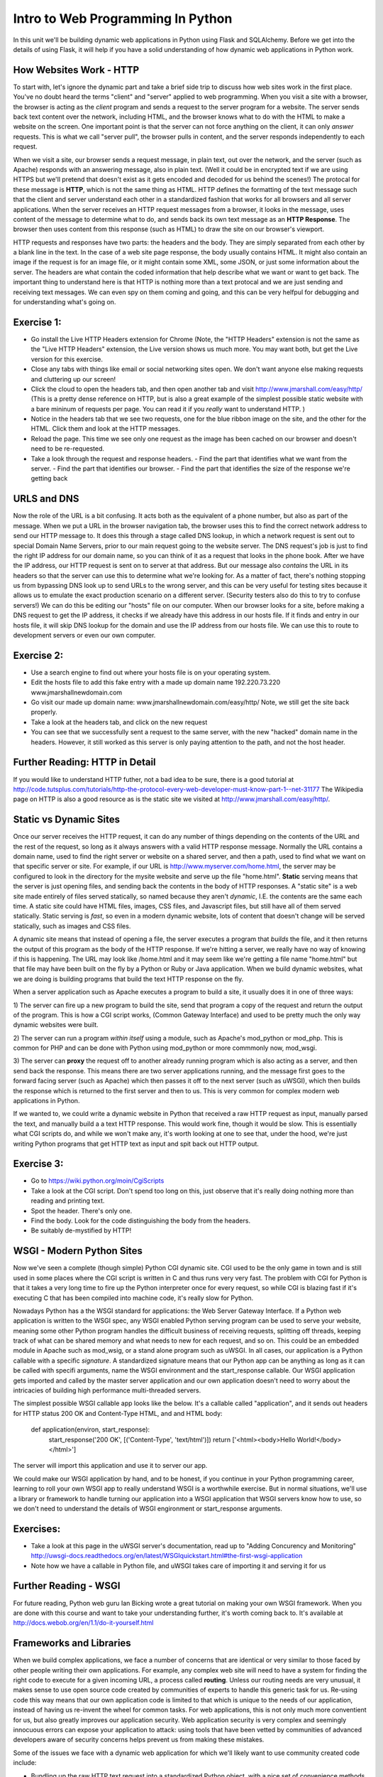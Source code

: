 Intro to Web Programming In Python
==================================

In this unit we'll be building dynamic web applications in Python using Flask 
and SQLAlchemy. Before we get into the details of using Flask, it will help
if you have a solid understanding of how dynamic web applications in Python
work.


How Websites Work - HTTP
------------------------
To start with, let's ignore the dynamic part and take a brief side trip to
discuss how web sites work in the first place. You've no doubt heard the 
terms "client" and "server" applied to web programming. When you visit a site with
a browser, the browser is acting as the *client* program and sends a request
to the server program for a website. The server sends back text content
over the network, including HTML, and the browser knows what to do with
the HTML to make a website on the screen. One important point is that the
server can not force anything on the client, it can only *answer* requests.
This is what we call "server pull", the browser pulls in content, and the server
responds independently to each request.  

When we visit a site, our browser sends a request message, in plain text, out over the network,
and the server (such as Apache) responds with an answering message, also in plain text.
(Well it could be in encrypted text if we are using HTTPS but we'll pretend that
doesn't exist as it gets encoded and decoded for us behind the scenes!)
The protocal for these message is **HTTP**, which is not the same thing as HTML.
HTTP defines the formatting of
the text message such that the client and server understand each other in 
a standardized fashion that works for all browsers and all server applications.
When the server receives an HTTP request messages from a browser, it looks in 
the message, uses content
of the message to determine what to do, and sends back its own text message as
an **HTTP Response**. The browser then uses content from this response (such
as HTML) to draw the site on our browser's viewport. 

HTTP requests and responses have two parts: the headers and the body. They 
are simply separated from each other by a blank line in the text.
In the case of a web site page response, the body usually contains HTML.
It might also contain an image if the request is for an image file, or it
might contain some XML, some JSON, or just some information about the server.
The headers are what contain the coded information that help describe what
we want or want to get back. The important thing to understand here is that
HTTP is nothing more than a text protocal and we are just sending and receiving text messages.
We can even spy on them coming and going, and this can be very helfpul for debugging
and for understanding what's going on.


Exercise 1:
-----------
- Go install the Live HTTP Headers extension for Chrome (Note, the "HTTP Headers" extension
  is not the same as the "Live HTTP Headers" extension, the Live version shows us much more.
  You may want both, but get the Live version for this exercise. 
- Close any tabs with things like email or social networking sites open. We don't want
  anyone else making requests and cluttering up our screen!
- Click the cloud to open the headers tab, and then open another tab and visit 
  http://www.jmarshall.com/easy/http/
  (This is a pretty dense reference on HTTP, but is also a great example of the simplest 
  possible static website with a bare mininum of requests per page. You can read it
  if you *really* want to understand HTTP. )
- Notice in the headers tab that we see two requests, one for the blue ribbon image
  on the site, and the other for the HTML. Click them and look at the HTTP messages.
- Reload the page. This time we see only one request as the image has been cached on 
  our browser and doesn't need to be re-requested.
- Take a look through the request and response headers. 
  - Find the part that identifies what we want from the server.
  - Find the part that identifies our browser.
  - Find the part that identifies the size of the response we're getting back


URLS and DNS
------------
Now the role of the URL is a bit confusing. It acts both as the equivalent of a phone 
number, but also as part of the message. When we put a URL in the browser navigation tab,
the browser uses this to find the correct network address to send our HTTP message
to. It does this through a stage called DNS lookup, in which a network request is sent
out to special Domain Name Servers, prior to our main request going to the website server.
The DNS request's job is just to find the right IP address for our domain name, so you can
think of it as a request that looks in the phone book.
After we have the IP address, our HTTP request is sent on to server at that address. 
But our message also *contains* the URL 
in its headers so that the server can use this to determine what we're looking for.
As a matter of fact, there's nothing stopping us from bypassing DNS look up to
send URLs to the wrong server, and this can be very useful for testing sites 
because it allows us to emulate the exact production scenario on a different server.
(Security testers also do this to try to confuse servers!) 
We can do this be editing our "hosts" file on our computer. When our browser looks
for a site, before making a DNS request to get the IP address, it checks if we already
have this address in our hosts file. If it finds and entry in our hosts file,
it will skip DNS lookup for the domain and use the IP address from our hosts file.
We can use this to route to development servers or even our own computer. 

Exercise 2:
-----------
- Use a search engine to find out where your hosts file is on your operating system.

- Edit the hosts file to add this fake entry with a made up domain name
  192.220.73.220  www.jmarshallnewdomain.com

- Go visit our made up domain name: www.jmarshallnewdomain.com/easy/http/ 
  Note, we still get the site back properly.

- Take a look at the headers tab, and click on the new request

- You can see that we successfully sent a request to the same server, with the new 
  "hacked" domain name in the headers. However, it still worked as this server
  is only paying attention to the path, and not the host header.


Further Reading: HTTP in Detail
-------------------------------
If you would like to understand HTTP futher, not a bad idea to be sure, there is
a good tutorial at
http://code.tutsplus.com/tutorials/http-the-protocol-every-web-developer-must-know-part-1--net-31177
The Wikipedia page on HTTP is also a good resource as is the static site we visited
at http://www.jmarshall.com/easy/http/.


Static vs Dynamic Sites
-----------------------
Once our server receives the HTTP request, it can do any number of things 
depending on the contents of the URL and the rest of the request, so long as 
it always answers with a valid HTTP response message. Normally the URL contains
a domain name, used to find the right server or website on a shared server, and then a path,
used to find what we want on that specific server or site. For example, if our URL is
http://www.myserver.com/home.html, the server may be configured to look in the
directory for the mysite website and serve up the file "home.html". **Static** 
serving means that the server is just opening files, and sending back the contents
in the body of HTTP responses. A "static site" is a web site made entirely of
files served statically, so named because they aren't *dynamic*, I.E. the contents
are the same each time. A static site could have HTML files, images, CSS files, 
and Javascript files, but still have all of them served statically. Static serving
is *fast*, so even in a modern dynamic website, lots of content that doesn't 
change will be served statically, such as images and CSS files.


A dynamic site means that instead of opening a file, the server executes a program
that *builds* the file, and it then returns the output of this program as the body
of the HTTP response. If we're hitting a server, we really have no way of knowing 
if this is happening. The URL may look like /home.html and it
may seem like we're getting a file name "home.html" but that file may have been built
on the fly by a Python or Ruby or Java application. When we build dynamic websites,
what we are doing is building programs that build the text HTTP response on the fly.

When a server application such as Apache executes a program to build a site, it 
usually does it in one of three ways:

1) The server can fire up a new program to build the site, send that program a copy of
the request and return the output of the program. This is how a CGI script works,
(Common Gateway Interface) and used to be pretty much the only way dynamic websites 
were built.

2) The server can run a program *within itself* using a module, such as Apache's
mod_python or mod_php. This is common for PHP and can be done with Python using mod_python
or more commmonly now, mod_wsgi.

3) The server can **proxy** the request off to another already running program which is 
also acting as a server, and then send back the response. This means there are 
two server applications running, and the message first goes to the forward facing
server (such as Apache) which then passes it off to the next server (such as uWSGI),
which then builds the response which is returned to the first server and then to us. 
This is very common for complex modern web applications in Python.

If we wanted to, we could write a dynamic website in Python that received a 
raw HTTP request as input, manually parsed the text, and manually build a 
a text HTTP response. This would work fine, though it would be slow. This is 
essentially what CGI scripts do, and while we won't make any, it's worth looking
at one to see that, under the hood, we're just writing Python programs
that get HTTP text as input and spit back out HTTP output. 

Exercise 3:
-----------
- Go to https://wiki.python.org/moin/CgiScripts

- Take a look at the CGI script. Don't spend too long on this, just observe 
  that it's really doing nothing more than reading and printing text.

- Spot the header. There's only one.

- Find the body. Look for the code distinguishing the body from the headers.

- Be suitably de-mystified by HTTP! 


WSGI - Modern Python Sites
--------------------------
Now we've seen a complete (though simple) Python CGI dynamic site. CGI used to
be the only game in town and is still used in some places where the CGI script
is written in C and thus runs very very fast. The problem with CGI for Python
is that it takes a very long time to fire up the Python interpreter once for
every request, so while CGI is blazing fast if it's executing C that has been
compiled into machine code, it's really slow for Python. 

Nowadays Python has a the WSGI standard for applications: the Web Server Gateway Interface.
If a Python
web application is written to the WSGI spec, any WSGI enabled Python serving program
can be used to serve your website, meaning some other Python program handles
the difficult business of receiving requests, splitting off threads, keeping track of
what can be shared memory and what needs to new for each request, and so on. 
This could be an embedded module
in Apache such as mod_wsig, or a stand alone program such as uWSGI. In all cases,
our application is a Python callable with a specific *signature*. A standardized
signature means that our Python app can be anything as long as it can be called
with specifi arguments, name the WSGI environment and the start_response callable.
Our WSGI application gets imported and called by the master server application and our own
application doesn't need to worry about the intricacies of building high performance
multi-threaded servers.

The simplest possible WSGI callable app looks like the below. It's a callable
called "application", and it sends out headers for HTTP status 200 OK and Content-Type
HTML, and and HTML body:

    def application(environ, start_response):
        start_response('200 OK', [('Content-Type', 'text/html')])
        return ['<html><body>Hello World!</body></html>']

The server will import this application and use it to server our app.

We could make our WSGI application by hand, and to be honest, if you continue
in your Python programming career, learning to roll your own WSGI app
to really understand WSGI is a worthwhile exercise. But in normal situations,
we'll use a library or framework to handle turning our application
into a WSGI application that WSGI servers know how to use, so we don't need
to understand the details of WSGI engironment or start_response arguments. 

Exercises:
----------
- Take a look at this page in the uWSGI server's documentation, read up to
  "Adding Concurency and Monitoring"
  http://uwsgi-docs.readthedocs.org/en/latest/WSGIquickstart.html#the-first-wsgi-application 
- Note how we have a callable in Python file, and uWSGI takes care of importing
  it and serving it for us


Further Reading - WSGI 
-----------------------
For future reading, Python web guru Ian Bicking wrote a great tutorial on making your own
WSGI framework. When you are done with this course and want to take your 
understanding further, it's worth coming back to. It's available at
http://docs.webob.org/en/1.1/do-it-yourself.html



Frameworks and Libraries
------------------------
When we build complex applications, we face a number of concerns that are
identical or very similar to those faced by other people writing their own
applications. 
For example, any complex web site will need to have a system for finding
the right code to execute for a given incoming URL, a process called **routing**.
Unless our routing needs are very unusual, it makes sense to use
open source code created by communities of experts to handle this generic
task for us. Re-using code this way means that our own application code
is limited to that which is unique to the needs of our application, instead
of having us re-invent the wheel for common tasks. For web applications, this is not only
much more conventient for us, but also greatly improves our application security.
Web application security is very complex and seemingly innocuous errors
can expose your application to attack: using tools that have been vetted
by communities of advanced developers aware of security concerns helps
prevent us from making these mistakes. 

Some of the issues we face with a dynamic web application for which
we'll likely want to use community created code include:

* Bundling up the raw HTTP text request into a standardized Python object,
  with a nice set of convenience methods for working with it. This is 
  usually called our Request object.

* Parsing incoming URLS and routing to the appropriate code in our app,
  with some facility for writing generic routes and passing variables from
  the URL to our code.

* Simulating state so that the app "remembers" a given user between requests,
  usually by enabling some sort of **session variable** system. 

* Persisting to a database or other permanent backend persistence mechanism.

* Templating output so that we can create HTML easily and dynamically.

* Creating a proper HTTP text response from our template output,
  usually called a Response object.


All of these concerns can be handled by a number of different open source
tools, and if we wanted to, we could find **libraries** that give us tools
for each issue and glue them together ourselves. For example, the WebOb
library provides tools for creating standardized Requests and Responses in
WSGI applications, and the Beaker library can be used to create session variables.
However, this glue process 
is also something that is usually duplicated between applications, so most
web programmers will use a **framework**, in which a set of tools are 
combined in a standardized way along with helper scripts that scaffold
our application for us and get us up and running quickly. The Python
community has a large selection of both libraries and frameworks, such
as Flask, Django, Pyramid, Webob, Web2Py and more.


Inversion of Control
--------------------
The difference between a framework and a library comes down to the
principle of **Inversion of Control** (sometimes referred to as a design 
pattern itself). When we us a *library*, such as SQLAlchemy or WebOb,
we create the outer application, and our app imports the library and uses
it for a specific task. Our application *calls* the library code, and
we can decide on how our app executes itself. When we use a
framework, such as Django, the outer skeleton or architecture of the 
application is decided for us, and our app consists of creating 
components with predetermined roles. We are to some degree, "filling 
in the blanks" of a generic program. The framework calls our code, as
well as any libraries it uses.

Model-View-Controller
---------------------
Most modern web frameworks follow some variant of a design pattern
called **Model-View-Controller**. This terminology for web apps was
popularized by the Ruby-On-Rails framework for Ruby, which arguably
launched the modern *rapid application development* framework phenomena
for dynamic languages.

In an MVC app, we have separate components with separate roles, broadly 
divided into the Model, View, and Controller. These components, 
or layers as they are often called, are insulated from each other such
that the implementation details of one layer
should not be visible in any other. This principle is called **loose coupling**,
and is an important hallmark of a well designed application. Loose
coupling makes testing much easier as we can swap out components for
fake testing componentes easily to run only one subsystem in isolation.
It also means that a change or bug in one subsystem should not "leak" into
another subsytem.

The Controller layer is responsible for dealing with user input and
making decisions on how the app should respond to incoming requests.
Routing would be considered part of the controller layer as all our 
user input comes from the HTTP request. The controller might also take
input from forms or GET queries and turn them into variables for our
application. For example, given the following URL:

    www.domain.com/blog/july?_page=2

Our controller might call a Blog object, passing it a variable
for the period (july) and page number (2).

The responsibility of the Model is to handle persistence and the modelling of your 
domain logic. The model shouldn't care that it's in a web app: it's often
the database layer modelling whatever our domain problem is, such as
running a store or a bulletin board or a blog. 
With a well constructed Model, it ought to be possible to remove it from
a web application and use it by itself for testing. In our blog
example, the model might be a set of SQLAlchemy objects that persist
blog entries along with comments and archive listings to our databasebase. 

The View layer is responsible for displaying content to the user:
we say that it handles showing "views of the model". In our blog example, 
we might have an "archive view" where
the database content is used to make an HTML view of an archived posts list.
Our aforementioned Blog object could use a template system to take the
blog entires it fetches from the model and make turn them into an HTML
list.


Terminology Issues
------------------

Now there are actually some problems with this terminology that ought
to be mentioned as they can become sources of confusion to new programmers
when reading framework documentation. (Framework documentation authors love
to expound on the correct version of M-V-*!) The main issue is that the terminology
was borrowed from a design pattern for desktop applications created with
the smalltalk language. In a desktop app, MVC means something different
as all components are running on the same machine, so any component
can *call* any other component because the app is not running in a 
"server pull" environment. In "real MVC", the model can force updates
to the view, and the controller is very specifically assigned user input. 
When something changes in the back end, the view can change, *whether or not*
the user has done anything new. With a web app, this is not possible
because we are in a client-server scenario where our app can only ask 
the server for things, the server can't "push" to the browser. 

Because of this terminology confusion, subsequent frameworks have used 
variants of the term MVC
in their documentation, for example,  Django calls itself a Model-View-Template framework.
Trying to sort out the terminology at this point is a thankless task,
and will like only lead to more confusion. 
Most programmers when speaking of this family of frameworks will just call them
"MVC-style" frameworks, even though we know it's not the same as a desktop
MVC app.  The best thing for a new programmer is to just not
worry about it beyond understanding that we want our different layers and components
to have clearly defined responsibilities and not to leak into each other.
If you're interested, you can read about MVC in some detail on wikipedia,
and read the justification for why frameworks use their own terms in their
documentation, but this is absolutely not necessary for writing good apps!


Types of Framework
------------------
The division between framework and library can get a little grey with some
of the different flavours of framework.
Some are very full featured and give
you a great number of prebuilt components, but as a result force you to
"do things their way". Some are very minimal and flexible, they are almost 
like libraries that are meant
to help you build your own framework. (Some people use the term meta-framework for this).
Programmers call this difference "opinionated vs unopinionated",
some frameworks have "strong opinions" on how you should do a particular
task and others leave much more up to you. In addition some frameworks
provide more code scaffolding, some use more third party libraries than 
others, some can run in very different ways. Generally speaking, an 
opinionated framwork, such as Django, will be very productive when you are
making the type of application that is close to that for which the original 
framework was designed, and become less helpful if your application becomes
very specialized and has needs that are unique to it's own problem. For
example, it's not uncommon for a complex web apps to be prototyped in Django because
getting up and running with Django is very quick, but then later be redone
in using a more flexible unopinionated framework, such as Pyramid, 
when they get to the point that their own specialized components outnumber
the framework contribution. 

When choosing a framework, we need to weigh the pros and cons of that frameworks
position with regards to flexibility, number of components it provides,
ease of getting up and running, and so on. The dominant three frameworks in the
Python world right now are Django, Flask, and Pyramid. 

Django is a full featured monolithic opinionated framework. It provides 
a huge amount of functionality out-of-the-box, but works best when you do 
things the Django way. Because of this, one is somewhat insulated from
regular Python when writing a Django application. 

Pyramid on the other hand is minimal but extremely flexible framwork
with support for some pretty advanced programming patterns. 
It's a great framework for making large extremely loosely coupled applications
and supports component architectures very well. If your app is going
to be complex and specialized, you want to be able to choose exactly
how it works, and you know what you're doing, Pyramid is a good choice.
However, a Pyramd app forces you to be making decisions right off the start 
and is thus not a great first framework for new Python coders.

Flask sits between Django and Pyramid in many ways. Flask is also a very 
minimal and flexible, it was originally designed to be a 
a "micro-framework" allowing one to make a small site in only one Python file!
It's also a lot 
more straightforward to use than Pyramid for applications that are not
terribly complex.
Flask also uses slightly less Inversion of Control, your site
file can easily be a one file Python application that you just 
excute as normal Python program at the command line. 
We'll be using Flask in this course
as it is a good choice for small projects that don't hide exactly
what's going in Python and can be built with a minimum of files
without needing to understand the intricacies of Python package
management and web serving.

Both Flask and Pyramid are unopinionated, it's very easy to change
your persistence layer or template layer. They both use other third
party libraries for many tasks. We'll be using SQLAlchemy for our
persistence layer and the Jinja template system for HTML templating.

Exercise:
---------

- Take a look at the Wikipedia page on Flask, especially the sample app.

- You can see that our Python __main__ function servers an app, 
  created with the Flask object. One could make a case in this
  instance that Flask is being used as a library because we import 
  this class and then call it. 

- Which part of this app fulfills the Controller role?

- Is there a Model? 

